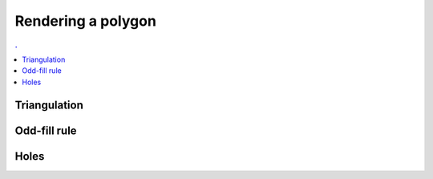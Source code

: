 Rendering a polygon
===============================================================================

.. contents:: .
   :local:
   :depth: 2
   :class: toc chapter-08
           

Triangulation
-------------------------------------------------------------------------------
           
Odd-fill rule
-------------------------------------------------------------------------------

Holes
-------------------------------------------------------------------------------
